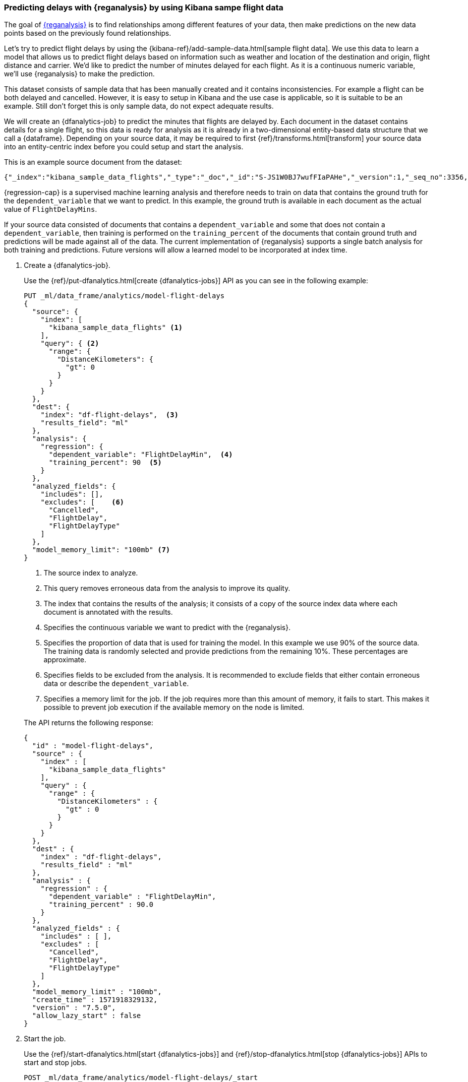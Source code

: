 [role="xpack"]
[testenv="platinum"]
[[flightdata-regression]]
=== Predicting delays with {reganalysis} by using Kibana sampe flight data


The goal of <<dfa-regression,{reganalysis}>> is to find relationships among 
different features of your data, then make predictions on the new data points 
based on the previously found relationships. 

Let's try to predict flight delays by using the 
{kibana-ref}/add-sample-data.html[sample flight data]. We use this data to learn 
a model that allows us to predict flight delays based on information such as 
weather and location of the destination and origin, flight distance and carrier. 
We'd like to predict the number of minutes delayed for each flight. As it is a 
continuous numeric variable, we'll use {reganalysis} to make the prediction.

This dataset consists of sample data that has been manually created and it 
contains inconsistencies. For example a flight can be both delayed and 
cancelled. However, it is easy to setup in Kibana and the use case is 
applicable, so it is suitable to be an example. Still don't forget this is only 
sample data, do not expect adequate results.

We will create an {dfanalytics-job} to predict the minutes that flights are 
delayed by. Each document in the dataset contains details for a single flight, 
so this data is ready for analysis as it is already in a two-dimensional 
entity-based data structure that we call a {dataframe}. Depending on your source 
data, it may be required to first {ref}/transforms.html[transform] your source 
data into an entity-centric index before you could setup and start the analysis.

This is an example source document from the dataset:

```
{"_index":"kibana_sample_data_flights","_type":"_doc","_id":"S-JS1W0BJ7wufFIaPAHe","_version":1,"_seq_no":3356,"_primary_term":1,"found":true,"_source":{"FlightNum":"N32FE9T","DestCountry":"JP","OriginWeather":"Thunder & Lightning","OriginCityName":"Adelaide","AvgTicketPrice":499.08518599798685,"DistanceMiles":4802.864932998549,"FlightDelay":false,"DestWeather":"Sunny","Dest":"Chubu Centrair International Airport","FlightDelayType":"No Delay","OriginCountry":"AU","dayOfWeek":3,"DistanceKilometers":7729.461862731618,"timestamp":"2019-10-17T11:12:29","DestLocation":{"lat":"34.85839844","lon":"136.8049927"},"DestAirportID":"NGO","Carrier":"ES-Air","Cancelled":false,"FlightTimeMin":454.6742272195069,"Origin":"Adelaide International Airport","OriginLocation":{"lat":"-34.945","lon":"138.531006"},"DestRegion":"SE-BD","OriginAirportID":"ADL","OriginRegion":"SE-BD","DestCityName":"Tokoname","FlightTimeHour":7.577903786991782,"FlightDelayMin":0}}
```


{regression-cap} is a supervised machine learning analysis and therefore needs 
to train on data that contains the ground truth for the `dependent_variable` 
that we want to predict. In this example, the ground truth is available in each 
document as the actual value of `FlightDelayMins`.

If your source data consisted of documents that contains a `dependent_variable` 
and some that does not contain a `dependent_variable`, then training is 
performed on the `training_percent` of the documents that contain ground truth 
and predictions will be made against all of the data. The current implementation 
of {reganalysis} supports a single batch analysis for both training and 
predictions. Future versions will allow a learned model to be incorporated at 
index time.

. Create a {dfanalytics-job}.
+
--
Use the {ref}/put-dfanalytics.html[create {dfanalytics-jobs}] API as you can see 
in the following example:

[source,console]
--------------------------------------------------
PUT _ml/data_frame/analytics/model-flight-delays
{
  "source": {
    "index": [
      "kibana_sample_data_flights" <1>
    ],
    "query": { <2>
      "range": {
        "DistanceKilometers": { 
          "gt": 0
        }
      }
    }
  },
  "dest": {
    "index": "df-flight-delays",  <3>
    "results_field": "ml" 
  },
  "analysis": {
    "regression": {
      "dependent_variable": "FlightDelayMin",  <4>
      "training_percent": 90  <5>
    }
  },
  "analyzed_fields": {
    "includes": [],
    "excludes": [    <6>
      "Cancelled",
      "FlightDelay",
      "FlightDelayType"
    ]
  },
  "model_memory_limit": "100mb" <7>
}
--------------------------------------------------
// TEST[skip:setup kibana sample data]

<1> The source index to analyze.
<2> This query removes erroneous data from the analysis to improve its quality.
<3> The index that contains the results of the analysis; it consists of a copy 
of the source index data where each document is annotated with the results.
<4> Specifies the continuous variable we want to predict with the {reganalysis}.
<5> Specifies the proportion of data that is used for training the model. In 
this example we use 90% of the source data. The training data is randomly 
selected and provide predictions from the remaining 10%. These percentages are 
approximate.
<6> Specifies fields to be excluded from the analysis. It is recommended to 
exclude fields that either contain erroneous data or describe the 
`dependent_variable`.
<7> Specifies a memory limit for the job. If the job requires more than this 
amount of memory, it fails to start. This makes it possible to prevent job 
execution if the available memory on the node is limited.


The API returns the following response:

[source,console-result]
--------------------------------------------------  
{
  "id" : "model-flight-delays",
  "source" : {
    "index" : [
      "kibana_sample_data_flights"
    ],
    "query" : {
      "range" : {
        "DistanceKilometers" : {
          "gt" : 0
        }
      }
    }
  },
  "dest" : {
    "index" : "df-flight-delays",
    "results_field" : "ml"
  },
  "analysis" : {
    "regression" : {
      "dependent_variable" : "FlightDelayMin",
      "training_percent" : 90.0
    }
  },
  "analyzed_fields" : {
    "includes" : [ ],
    "excludes" : [
      "Cancelled",
      "FlightDelay",
      "FlightDelayType"
    ]
  },
  "model_memory_limit" : "100mb",
  "create_time" : 1571918329132,
  "version" : "7.5.0",
  "allow_lazy_start" : false
}
--------------------------------------------------
--

. Start the job.
+
--
Use the {ref}/start-dfanalytics.html[start {dfanalytics-jobs}] and 
{ref}/stop-dfanalytics.html[stop {dfanalytics-jobs}] APIs to start and stop 
jobs. 

[source,console]
--------------------------------------------------
POST _ml/data_frame/analytics/model-flight-delays/_start
--------------------------------------------------
// TEST[skip:TBD]


The job takes a few minutes to run. Runtime depends on the local hardware and 
also on the number of documents and fields that analyzed. The more fields and 
documents, the longer the job to run.
--

. Check the job stats to follow the progress by using the 
{ref}/get-dfanalytics-stats.html[get {dfanalytics-jobs} statistics API].
+
--


[source,console]
--------------------------------------------------
GET _ml/data_frame/analytics/model-flight-delays/_stats
--------------------------------------------------
// TEST[skip:TBD]


The API call returns the following response: 

[source,console-result]
----  
{
  "count" : 1,
  "data_frame_analytics" : [
    {
      "id" : "model-flight-delays",
      "state" : "stopped",
      "progress" : [
        {
          "phase" : "reindexing",
          "progress_percent" : 100
        },
        {
          "phase" : "loading_data",
          "progress_percent" : 100
        },
        {
          "phase" : "analyzing",
          "progress_percent" : 100
        },
        {
          "phase" : "writing_results",
          "progress_percent" : 100
        }
      ]
    }
  ]
}
----  


The job has four phases. When all the phases have completed, the job 
state becomes `stopped` and the results are ready to view and evaluate.
--


[[flightdata-regression-results]]
==== Viewing results

. Run the following command to view the results in the destination index:
+
--

[source,console]
--------------------------------------------------
GET df-flight-delays/_search
--------------------------------------------------
// TEST[skip:TBD]


The snippet below shows a part of a document with the annotated results:

[source,console-result]
----  
          ...
          "DestRegion" : "UK",
          "OriginAirportID" : "LHR",
          "DestCityName" : "London",
          "FlightDelayMin" : 66,      <1>
          "ml" : {
            "FlightDelayMin_prediction" : 62.527,   <2>
            "is_training" : false   <3>
          }
          ...
----

<1> The `dependent_variable` with the ground truth value. This is what we are 
trying to predict with the {reganalysis}.
<2> The prediction. The field name is suffixed with `_prediction`.
<3> Indicates that this document was not used in the training set.


If a document doesn't contain a prediction field, then it is excluded from the 
analysis. In order to be analyzed, a document must contain at least one field 
with a supported data type (i.e. `numeric`, `boolean`, `text`, `keyword` or 
`ip`) and must not contain arrays with more than one item.
--


[[flightdata-regression-evaluate]]
==== Evaluating results

The results can be evaluated for documents which contain both the ground truth 
field and the prediction. In the example below, `FlightDelayMins` contains the 
ground truth and the prediction is stored as `ml.FlightDelayMin_prediction`.

. Use the {dfanalytics} evaluate API to evaluate the results.
+
--
First, we want to know the training error that represents how well the model 
performed on the training dataset:

[source,console]
--------------------------------------------------
POST _ml/data_frame/_evaluate
{
 "index": "df-flight-delays",   <1>
  "query": {
      "bool": {
        "filter": [{ "term":  { "ml.is_training": true } }]  <2>
      }
    },
 "evaluation": {
   "regression": {
     "actual_field": "FlightDelayMin",   <3>
     "predicted_field": "ml.FlightDelayMin_prediction", <4>
     "metrics": {  
       "r_squared": {},
       "mean_squared_error": {}                            
     }
   }
 }
}
--------------------------------------------------
// TEST[skip:TBD]

<1> The destination index which is the output of the analysis job.
<2> We calculate the training error by only evaluating the training data.
<3> The ground truth label.
<4> Predicted value.


You can also evaluate the data that has not been used to train the model, the 
quantity you get this way is the model generalization error.

[source,console]
--------------------------------------------------
POST _ml/data_frame/_evaluate
{
 "index": "df-flight-delays",
  "query": {
      "bool": {
        "filter": [{ "term":  { "ml.is_training": false } }] <1>
      }
    },
 "evaluation": {
   "regression": {
     "actual_field": "FlightDelayMin",
     "predicted_field": "ml.FlightDelayMin_prediction",
     "metrics": {  
       "r_squared": {},
       "mean_squared_error": {}                            
     }
   }
 }
}
--------------------------------------------------
// TEST[skip:TBD]
<1> By only evaluating the data that was not used in training, we can 
calculate the generalization error which shows the algorithm accuracy in making 
predictions for previously unseen data.


The evaluate {dfanalytics} API returns the following response:

[source,console-result]
----  
{
  "regression" : {
    "mean_squared_error" : {
      "error" : 3759.7242253334207
    },
    "r_squared" : {
      "value" : 0.5853159777330623
    }
  }
}
----

For more information about the evaluation metrics, see 
<<dfa-regression-evaluation>>.

If you don't want to keep the {dfanalytics-job}, you can delete it by using the 
{ref}/delete-dfanalytics.html[delete {dfanalytics-job} API]. When you delete 
{dfanalytics-jobs}, the destination indices remain intact.
--
